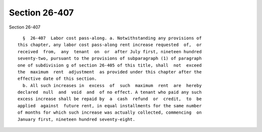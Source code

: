 Section 26-407
==============

Section 26-407 ::    
        
     
        §  26-407  Labor cost pass-along. a. Notwithstanding any provisions of
      this chapter, any labor cost pass-along rent increase requested  of,  or
      received  from,  any  tenant  on  or  after July first, nineteen hundred
      seventy-two, pursuant to the provisions of subparagraph (1) of paragraph
      one of subdivision g of section 26-405 of this title, shall  not  exceed
      the  maximum  rent  adjustment  as provided under this chapter after the
      effective date of this section.
        b. All such increases in  excess  of  such  maximum  rent  are  hereby
      declared  null  and  void  and  of no effect. A tenant who paid any such
      excess increase shall be repaid by  a  cash  refund  or  credit,  to  be
      applied  against  future rent, in equal installments for the same number
      of months for which such increase was actually collected, commencing  on
      January first, nineteen hundred seventy-eight.
    
    
    
    
    
    
    